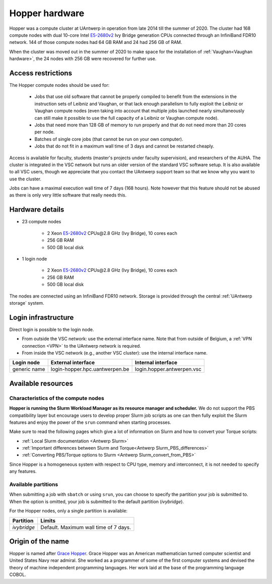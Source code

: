 .. _Hopper hardware:

Hopper hardware
===============

Hopper was a compute cluster at UAntwerp in operation from late 2014 till the
summer of 2020. The cluster had 168 compute nodes with
dual 10-core Intel `E5-2680v2 <https://ark.intel.com/products/75277>`_
Ivy Bridge generation CPUs connected through an InfiniBand FDR10 network.
144 of those compute nodes had 64 GB RAM and 24 had 256 GB of RAM.

When the cluster was moved out in the summer of 2020 to make space for the
installation of :ref:`Vaughan<Vaughan hardware>`, the 24 nodes with 256 GB were recovered for further use.

Access restrictions
-------------------

The Hopper compute nodes should be used for:

  * Jobs that use old software that cannot be properly compiled to benefit from the
    extensions in the instruction sets of Leibniz and Vaughan, or that lack enough
    parallelism to fully exploit the Leibniz or Vaughan compute nodes (even taking 
    into account that multiple jobs launched nearly simultaneously can still make
    it possible to use the full capacity of a Leibniz or Vaughan compute node).
  * Jobs that need more than 128 GB of memory to run properly and that do not need
    more than 20 cores per node.
  * Batches of single core jobs (that cannot be run on your own computer).
  * Jobs that do not fit in a maximum wall time of 3 days and cannot be restarted
    cheaply.

Access is available for faculty, students (master's projects under faculty
supervision), and researchers of the AUHA. The cluster is integrated in the VSC
network but runs an older version of the standard VSC software setup.
It is also available to all
VSC users, though we appreciate that you contact the UAntwerp support team so
that we know why you want to use the cluster.

Jobs can have a maximal execution wall time of 7 days (168 hours). Note however that
this feature should not be abused as there is only very little software that really
needs this.


Hardware details
----------------

- 23 compute nodes

    - 2 Xeon `E5-2680v2 <https://ark.intel.com/products/75277>`_ CPUs\@2.8 GHz (Ivy Bridge), 10 cores each
    - 256 GB RAM
    - 500 GB local disk

- 1 login node

    - 2 Xeon `E5-2680v2 <https://ark.intel.com/products/75277>`_ CPUs\@2.8 GHz (Ivy Bridge), 10 cores each
    - 256 GB RAM
    - 500 GB local disk

The nodes are connected using an InfiniBand FDR10 network.
Storage is provided through the central :ref:`UAntwerp storage` system.


Login infrastructure
--------------------

Direct login is possible to the login node.

- From outside the VSC network: use the external interface name. Note that from outside of
  Belgium, a :ref:`VPN connection <VPN>` to the UAntwerp network is required.
- From inside the VSC network (e.g., another VSC cluster): use the internal
  interface name.

============   =================================  ============================
Login node     External interface                 Internal interface
============   =================================  ============================
generic name   login\-hopper.hpc.uantwerpen.be    login.hopper.antwerpen.vsc
============   =================================  ============================


Available resources
-------------------

Characteristics of the compute nodes
""""""""""""""""""""""""""""""""""""

**Hopper is running the Slurm Workload Manager as its resource manager and scheduler.**
We do not support the PBS compatibility layer but encourage users to develop
proper Slurm job scripts as one can then fully exploit the Slurm features and
enjoy the power of the ``srun`` command when starting processes.

Make sure to read the following pages which give a lot of information on Slurm
and how to convert your Torque scripts:

* :ref:`Local Slurm documentation <Antwerp Slurm>`
* :ref:`Important differences between Slurm and Torque<Antwerp Slurm_PBS_differences>`
* :ref:`Converting PBS/Torque options to Slurm <Antwerp Slurm_convert_from_PBS>`

Since Hopper is a homogeneous system with respect to CPU type, memory and
interconnect, it is not needed to specify any features.

Available partitions
""""""""""""""""""""

When submitting a job with ``sbatch`` or using ``srun``, you can choose to specify
the partition your job is submitted to.
When the option is omitted, your job is submitted to the default partition (*ivybridge*).

For the Hopper nodes, only a single partition is available:

===========   =========================================================
Partition     Limits
===========   =========================================================
*ivybridge*   Default. Maximum wall time of 7 days.
===========   =========================================================

Origin of the name
------------------

Hopper is named after `Grace Hopper <https://en.wikipedia.org/wiki/Grace_Hopper>`_.
Grace Hopper was an American mathematician turned computer scientist and United States Navy
rear admiral. She worked as a programmer of some of the first computer systems and devised
the theory of machine independent programming languages. Her work laid at the base of the 
programming language COBOL. 


